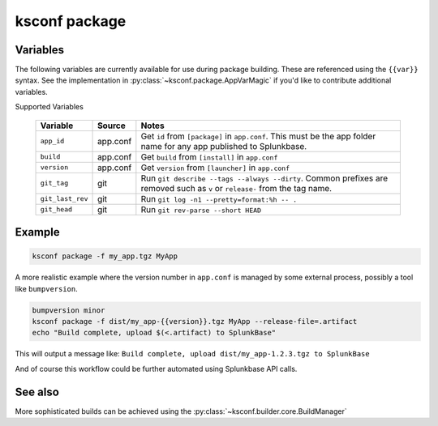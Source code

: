 ..  _ksconf_cmd_package:


ksconf package
==============


.. argparse::
    :module: ksconf.__main__
    :func: build_cli_parser
    :path: package
    :nodefault:


Variables
---------

The following variables are currently available for use during package building.
These are referenced using the ``{{var}}`` syntax.
See the implementation in :py:class:`~ksconf.package.AppVarMagic` if you'd like to contribute additional variables.

Supported Variables

    ==================  =========   ============================================================
    Variable            Source      Notes
    ==================  =========   ============================================================
    ``app_id``          app.conf    Get ``id`` from ``[package]`` in ``app.conf``.  This must be the app folder name for any app published to Splunkbase.
    ``build``           app.conf    Get ``build`` from ``[install]`` in ``app.conf``
    ``version``         app.conf    Get ``version`` from ``[launcher]`` in ``app.conf``
    ``git_tag``         git         Run ``git describe --tags --always --dirty``.  Common prefixes are removed such as ``v`` or ``release-`` from the tag name.
    ``git_last_rev``    git         Run ``git log -n1 --pretty=format:%h -- .``
    ``git_head``        git         Run ``git rev-parse --short HEAD``
    ==================  =========   ============================================================



Example
-------

..  code-block:: sh

    ksconf package -f my_app.tgz MyApp


A more realistic example where the version number in ``app.conf`` is managed by some external process, possibly a tool like ``bumpversion``.

..  code-block:: sh

    bumpversion minor
    ksconf package -f dist/my_app-{{version}}.tgz MyApp --release-file=.artifact
    echo "Build complete, upload $(<.artifact) to SplunkBase"

This will output a message like: ``Build complete, upload dist/my_app-1.2.3.tgz to SplunkBase``

And of course this workflow could be further automated using Splunkbase API calls.


See also
--------

More sophisticated builds can be achieved using the :py:class:`~ksconf.builder.core.BuildManager`
